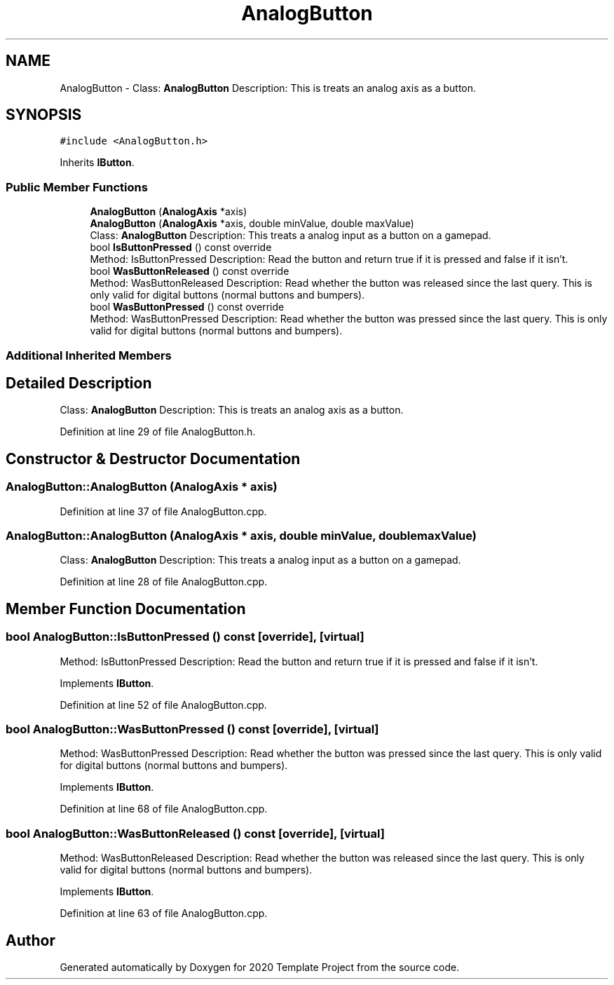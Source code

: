 .TH "AnalogButton" 3 "Thu Oct 31 2019" "2020 Template Project" \" -*- nroff -*-
.ad l
.nh
.SH NAME
AnalogButton \- Class: \fBAnalogButton\fP Description: This is treats an analog axis as a button\&.  

.SH SYNOPSIS
.br
.PP
.PP
\fC#include <AnalogButton\&.h>\fP
.PP
Inherits \fBIButton\fP\&.
.SS "Public Member Functions"

.in +1c
.ti -1c
.RI "\fBAnalogButton\fP (\fBAnalogAxis\fP *axis)"
.br
.ti -1c
.RI "\fBAnalogButton\fP (\fBAnalogAxis\fP *axis, double minValue, double maxValue)"
.br
.RI "Class: \fBAnalogButton\fP Description: This treats a analog input as a button on a gamepad\&. "
.ti -1c
.RI "bool \fBIsButtonPressed\fP () const override"
.br
.RI "Method: IsButtonPressed Description: Read the button and return true if it is pressed and false if it isn't\&. "
.ti -1c
.RI "bool \fBWasButtonReleased\fP () const override"
.br
.RI "Method: WasButtonReleased Description: Read whether the button was released since the last query\&. This is only valid for digital buttons (normal buttons and bumpers)\&. "
.ti -1c
.RI "bool \fBWasButtonPressed\fP () const override"
.br
.RI "Method: WasButtonPressed Description: Read whether the button was pressed since the last query\&. This is only valid for digital buttons (normal buttons and bumpers)\&. "
.in -1c
.SS "Additional Inherited Members"
.SH "Detailed Description"
.PP 
Class: \fBAnalogButton\fP Description: This is treats an analog axis as a button\&. 


.PP
Definition at line 29 of file AnalogButton\&.h\&.
.SH "Constructor & Destructor Documentation"
.PP 
.SS "AnalogButton::AnalogButton (\fBAnalogAxis\fP * axis)"

.PP
Definition at line 37 of file AnalogButton\&.cpp\&.
.SS "AnalogButton::AnalogButton (\fBAnalogAxis\fP * axis, double minValue, double maxValue)"

.PP
Class: \fBAnalogButton\fP Description: This treats a analog input as a button on a gamepad\&. 
.PP
Definition at line 28 of file AnalogButton\&.cpp\&.
.SH "Member Function Documentation"
.PP 
.SS "bool AnalogButton::IsButtonPressed () const\fC [override]\fP, \fC [virtual]\fP"

.PP
Method: IsButtonPressed Description: Read the button and return true if it is pressed and false if it isn't\&. 
.PP
Implements \fBIButton\fP\&.
.PP
Definition at line 52 of file AnalogButton\&.cpp\&.
.SS "bool AnalogButton::WasButtonPressed () const\fC [override]\fP, \fC [virtual]\fP"

.PP
Method: WasButtonPressed Description: Read whether the button was pressed since the last query\&. This is only valid for digital buttons (normal buttons and bumpers)\&. 
.PP
Implements \fBIButton\fP\&.
.PP
Definition at line 68 of file AnalogButton\&.cpp\&.
.SS "bool AnalogButton::WasButtonReleased () const\fC [override]\fP, \fC [virtual]\fP"

.PP
Method: WasButtonReleased Description: Read whether the button was released since the last query\&. This is only valid for digital buttons (normal buttons and bumpers)\&. 
.PP
Implements \fBIButton\fP\&.
.PP
Definition at line 63 of file AnalogButton\&.cpp\&.

.SH "Author"
.PP 
Generated automatically by Doxygen for 2020 Template Project from the source code\&.
